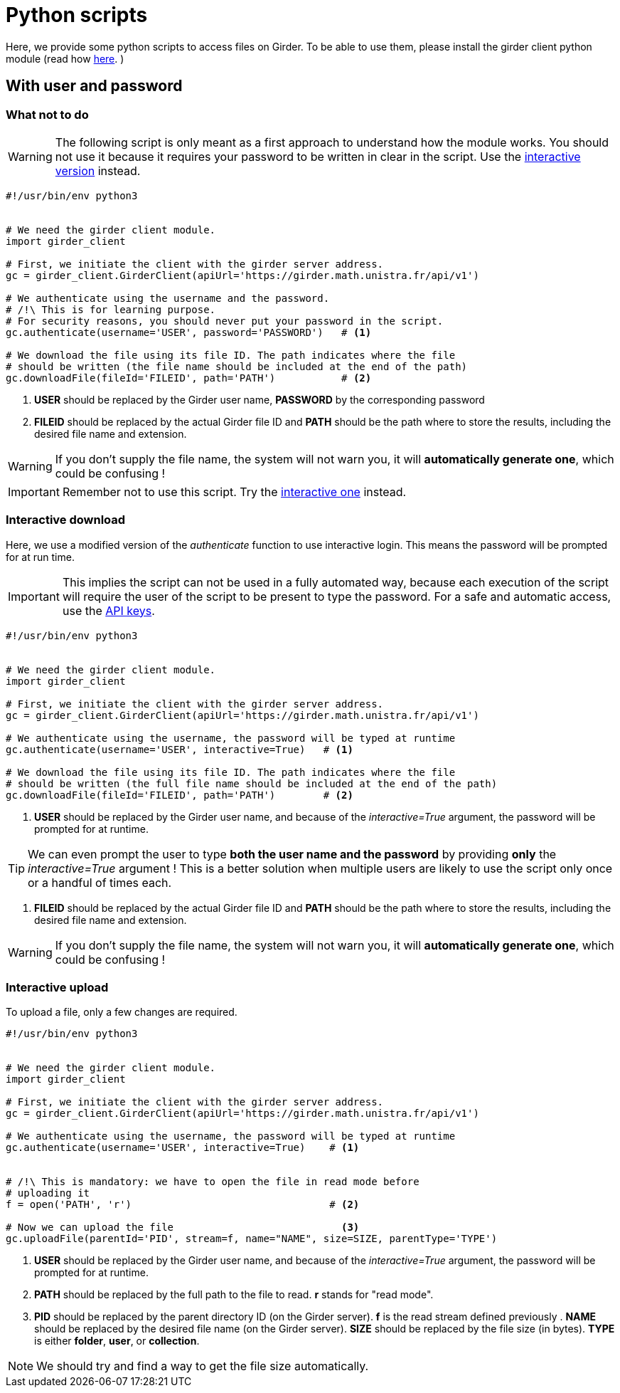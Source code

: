 = Python scripts

Here, we provide some python scripts to access files on Girder.
To be able to use them, please install the girder client python module (read how
link:http://girder.readthedocs.io/en/latest/python-client.html[here].
)

== With user and password

=== What not to do

WARNING: The following script is only meant as a first approach to understand
how the module works.
You should not use it because it requires your password to be written in clear
in the script.
Use the xref:python_scripts.adoc#_interactive_download[interactive version]
instead.

[source, python]
----
#!/usr/bin/env python3


# We need the girder client module.
import girder_client

# First, we initiate the client with the girder server address.
gc = girder_client.GirderClient(apiUrl='https://girder.math.unistra.fr/api/v1')

# We authenticate using the username and the password.
# /!\ This is for learning purpose.
# For security reasons, you should never put your password in the script.
gc.authenticate(username='USER', password='PASSWORD')   # <1>

# We download the file using its file ID. The path indicates where the file
# should be written (the file name should be included at the end of the path)
gc.downloadFile(fileId='FILEID', path='PATH')           # <2>

----

<1> *USER* should be replaced by the Girder user name,
*PASSWORD* by the corresponding password

<2> *FILEID* should be replaced by the actual Girder file ID and *PATH* should
be the path where to store the results, including the desired file name and
extension.

WARNING: If you don't supply the file name, the system will not warn you, it
will *automatically generate one*, which could be confusing !

IMPORTANT: Remember not to use this script. Try the
xref:python_scripts.adoc#_interactive_download[interactive one] instead.


=== Interactive download

Here, we use a modified version of the _authenticate_ function to use
interactive login.
This means the password will be prompted for at run time.

IMPORTANT: This implies the script can not be used in a fully automated way,
because each execution of the script will require the user of the script to be
present to type the password. For a safe and automatic access, use the
xref:api_keys.adoc#_using_api_keys[API keys].

[source, python]
----
#!/usr/bin/env python3


# We need the girder client module.
import girder_client

# First, we initiate the client with the girder server address.
gc = girder_client.GirderClient(apiUrl='https://girder.math.unistra.fr/api/v1')

# We authenticate using the username, the password will be typed at runtime
gc.authenticate(username='USER', interactive=True)   # <1>

# We download the file using its file ID. The path indicates where the file
# should be written (the full file name should be included at the end of the path)
gc.downloadFile(fileId='FILEID', path='PATH')        # <2>

----

<1> *USER* should be replaced by the Girder user name, and because of the
_interactive=True_ argument, the password will be prompted for at runtime.

TIP: We can even prompt the user to type *both the user name and the password*
by providing *only* the _interactive=True_ argument !
This is a better solution when multiple users are likely to use the script only
once or a handful of times each.

<2> *FILEID* should be replaced by the actual Girder file ID and *PATH* should
be the path where to store the results, including the desired file name and
extension.

WARNING: If you don't supply the file name, the system will not warn you, it
will *automatically generate one*, which could be confusing !



=== Interactive upload

To upload a file, only a few changes are required.

[source, python]
----
#!/usr/bin/env python3


# We need the girder client module.
import girder_client

# First, we initiate the client with the girder server address.
gc = girder_client.GirderClient(apiUrl='https://girder.math.unistra.fr/api/v1')

# We authenticate using the username, the password will be typed at runtime
gc.authenticate(username='USER', interactive=True)    # <1>


# /!\ This is mandatory: we have to open the file in read mode before
# uploading it
f = open('PATH', 'r')                                 # <2>

# Now we can upload the file                            <3>
gc.uploadFile(parentId='PID', stream=f, name="NAME", size=SIZE, parentType='TYPE')

----

<1> *USER* should be replaced by the Girder user name, and because of the
_interactive=True_ argument, the password will be prompted for at runtime.

<2> *PATH* should be replaced by the full path to the file to read.
*r* stands for "read mode".

<3> *PID* should be replaced by the parent directory ID (on the Girder server).
*f* is the read stream defined previously .
*NAME* should be replaced by the desired file name (on the Girder server).
*SIZE* should be replaced by the file size (in bytes).
*TYPE* is either *folder*, *user*, or *collection*.

NOTE: We should try and find a way to get the file size automatically.
